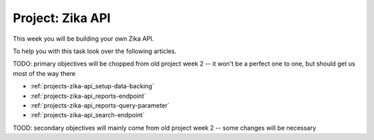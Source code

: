 .. _projects-zika-api_project:

=================
Project: Zika API
=================

This week you will be building your own Zika API. 

To help you with this task look over the following articles.

TODO: primary objectives will be chopped from old project week 2 -- it won't be a perfect one to one, but should get us most of the way there

- :ref:`projects-zika-api_setup-data-backing`
- :ref:`projects-zika-api_reports-endpoint`
- :ref:`projects-zika-api_reports-query-parameter`
- :ref:`projects-zika-api_search-endpoint`

TOOD: secondary objectives will mainly come from old project week 2 -- some changes will be necessary